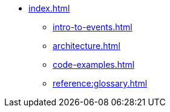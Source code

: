 * xref:index.adoc[]
** xref:intro-to-events.adoc[]
** xref:architecture.adoc[]
** xref:code-examples.adoc[]
** xref:reference:glossary.adoc[]